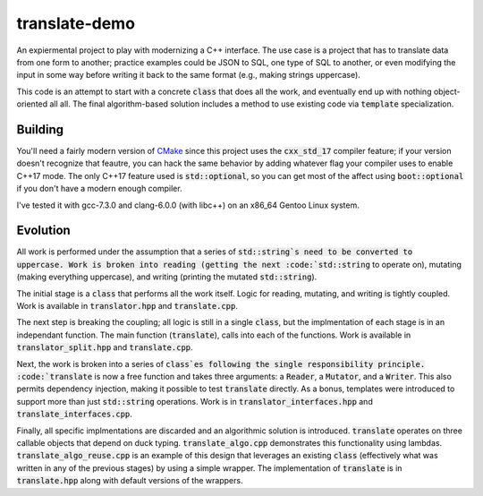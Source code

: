 translate-demo
==============
An expiermental project to play with modernizing a C++ interface.  The use
case is a project that has to translate data from one form to another;
practice examples could be JSON to SQL, one type of SQL to another, or even
modifying the input in some way before writing it back to the same format
(e.g., making strings uppercase).

This code is an attempt to start with a concrete :code:`class` that does all
the work, and eventually end up with nothing object-oriented all all.  The
final algorithm-based solution includes a method to use existing code via
:code:`template` specialization.


Building
--------
You'll need a fairly modern version of CMake_ since this project uses the
:code:`cxx_std_17` compiler feature; if your version doesn't recognize that
feautre, you can hack the same behavior by adding whatever flag your compiler
uses to enable C++17 mode.  The only C++17 feature used is
:code:`std::optional`, so you can get most of the affect using
:code:`boot::optional` if you don't have a modern enough compiler.

I've tested it with gcc-7.3.0 and clang-6.0.0 (with libc++) on an x86_64
Gentoo Linux system.


Evolution
---------
All work is performed under the assumption that a series of
:code:`std::string`s need to be converted to uppercase.  Work is broken into
reading (getting the next :code:`std::string` to operate on), mutating (making
everything uppercase), and writing (printing the mutated :code:`std::string`).

The initial stage is a :code:`class` that performs all the work itself.  Logic
for reading, mutating, and writing is tightly coupled.  Work is available in
:code:`translator.hpp` and :code:`translate.cpp`.

The next step is breaking the coupling; all logic is still in a single
:code:`class`, but the implmentation of each stage is in an independant
function.  The main function (:code:`translate`), calls into each of the
functions.  Work is available in :code:`translator_split.hpp` and
:code:`translate.cpp`.

Next, the work is broken into a series of :code:`class`es following the single
responsibility principle.  :code:`translate` is now a free function and takes
three arguments: a :code:`Reader`, a :code:`Mutator`, and a :code:`Writer`.
This also permits dependency injection, making it possible to test
:code:`translate` directly.  As a bonus, templates were introduced to support
more than just :code:`std::string` operations.  Work is in
:code:`translator_interfaces.hpp` and :code:`translate_interfaces.cpp`.

Finally, all specific implmentations are discarded and an algorithmic solution
is introduced.  :code:`translate` operates on three callable objects that
depend on duck typing.  :code:`translate_algo.cpp` demonstrates this
functionality using lambdas.  :code:`translate_algo_reuse.cpp` is an example
of this design that leverages an existing :code:`class` (effectively what was
written in any of the previous stages) by using a simple wrapper.  The
implementation of :code:`translate` is in :code:`translate.hpp` along with
default versions of the wrappers.


.. _CMake: https://www.cmake.org
